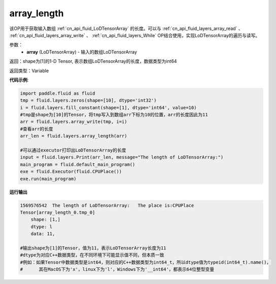 .. _cn_api_fluid_layers_array_length:

array_length
-------------------------------

.. py:function:: paddle.fluid.layers.array_length(array)




该OP用于获取输入数组 :ref:`cn_api_fluid_LoDTensorArray` 的长度。可以与 :ref:`cn_api_fluid_layers_array_read` 、 :ref:`cn_api_fluid_layers_array_write` 、 :ref:`cn_api_fluid_layers_While` OP结合使用，实现LoDTensorArray的遍历与读写。

参数：
    - **array** (LoDTensorArray) - 输入的数组LoDTensorArray

返回：shape为[1]的1-D Tensor, 表示数组LoDTensorArray的长度，数据类型为int64

返回类型：Variable

**代码示例**:

.. code-block:: python

    import paddle.fluid as fluid
    tmp = fluid.layers.zeros(shape=[10], dtype='int32')
    i = fluid.layers.fill_constant(shape=[1], dtype='int64', value=10)
    #tmp是shape为[10]的Tensor，将tmp写入到数组arr下标为10的位置，arr的长度因此为11
    arr = fluid.layers.array_write(tmp, i=i)
    #查看arr的长度
    arr_len = fluid.layers.array_length(arr)

    #可以通过executor打印出LoDTensorArray的长度
    input = fluid.layers.Print(arr_len, message="The length of LoDTensorArray:")
    main_program = fluid.default_main_program()
    exe = fluid.Executor(fluid.CPUPlace())
    exe.run(main_program)

**运行输出**

.. code-block:: python

    1569576542	The length of LoDTensorArray:	The place is:CPUPlace
    Tensor[array_length_0.tmp_0]
	shape: [1,]
	dtype: l
	data: 11,
    
    #输出shape为[1]的Tensor，值为11，表示LoDTensorArray长度为11
    #dtype为对应C++数据类型，在不同环境下可能显示值不同，但本质一致
    #例如：如果Tensor中数据类型是int64，则对应的C++数据类型为int64_t，所以dtype值为typeid(int64_t).name()，
    #      其在MacOS下为'x'，linux下为'l'，Windows下为'__int64'，都表示64位整型变量
